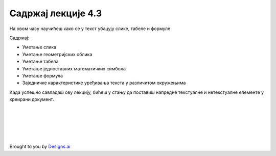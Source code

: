 Садржај лекције 4.3
===================
На овом часу научићеш како се у текст убацују слике, табеле и формуле 


Садржај:

- Уметање слика

- Уметање геометријских облика

- Уметање табела

- Уметање једноставних математичких симбола

- Уметање формула

- Заједничке карактеристике уређивања текста у различитом окружењима


Када успешно савладаш ову лекцију, бићеш у стању да поставиш напредне текстуалне и нетекстуалне елементе у креирани документ.


.. image:: ../../_images/w3-newspaper.png
   :width: 300px   
   :align: center




|
|
|
|
|


Brought to you by `Designs.ai <https://>`_